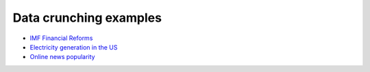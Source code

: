 =======================
Data crunching examples
=======================

- `IMF Financial Reforms <https://github.com/khrapovs/dataanalysispython/blob/master/lectures/fin_reform.ipynb>`_

- `Electricity generation in the US <https://github.com/khrapovs/dataanalysispython/blob/master/lectures/electricity.ipynb>`_

- `Online news popularity <https://github.com/khrapovs/dataanalysispython/blob/master/lectures/news_popularity.ipynb>`_